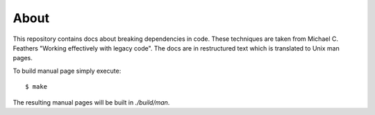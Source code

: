 =====
About
=====

This repository contains docs about breaking dependencies in code. These
techniques are taken from Michael C. Feathers "Working effectively with
legacy code". The docs are in restructured text which is translated to Unix
man pages.

To build manual page simply execute::

	$ make

The resulting manual pages will be built in `./build/man`.
